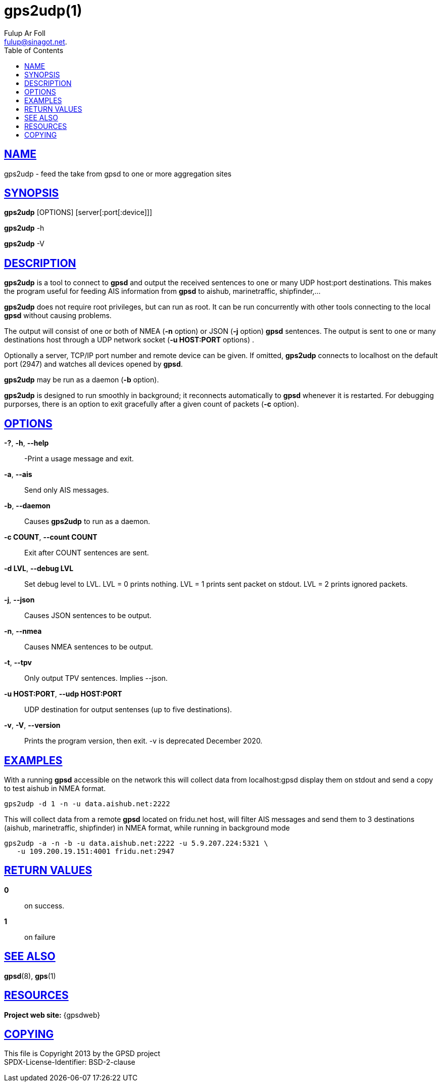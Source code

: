 = gps2udp(1)
:author: Fulup Ar Foll
:date: 19 January 2021
:email: fulup@sinagot.net.
:keywords: gps, gpsd, gps2udp, AIS
:manmanual: GPSD Documentation
:mansource: GPSD Version {gpsdver}
:robots: index,follow
:sectlinks:
:toc: left
:type: manpage
:webfonts!:

== NAME

gps2udp - feed the take from gpsd to one or more aggregation sites

== SYNOPSIS

*gps2udp* [OPTIONS] [server[:port[:device]]]

*gps2udp* -h

*gps2udp* -V

== DESCRIPTION

*gps2udp* is a tool to connect to *gpsd* and output the received sentences
to one or many UDP host:port destinations. This makes the program useful
for feeding AIS information from *gpsd* to aishub, marinetraffic,
shipfinder,...

*gps2udp* does not require root privileges, but can run as root.  It
can be run concurrently with other tools connecting to the local *gpsd*
without causing problems.

The output will consist of one or both of NMEA (*-n* option) or JSON
(*-j* option) *gpsd* sentences. The output is sent to one or many
destinations host through a UDP network socket (*-u HOST:PORT*
options) .

Optionally a server, TCP/IP port number and remote device can be given.
If omitted, *gps2udp* connects to localhost on the default port (2947) and
watches all devices opened by *gpsd*.

*gps2udp* may be run as a daemon (*-b* option).

*gps2udp* is designed to run smoothly in background; it reconnects
automatically to *gpsd* whenever it is restarted. For debugging purporses,
there is an option to exit gracefully after a given count of packets
(*-c* option).

== OPTIONS

*-?*, *-h*, *--help*::
  -Print a usage message and exit.
*-a*, *--ais*::
  Send only AIS messages.
*-b*, *--daemon*::
  Causes *gps2udp* to run as a daemon.
*-c COUNT*, *--count COUNT*::
  Exit after COUNT sentences are sent.
*-d LVL*, *--debug LVL*::
  Set debug level to LVL. LVL = 0 prints nothing. LVL = 1 prints sent
  packet on stdout. LVL = 2 prints ignored packets.
*-j*, *--json*::
  Causes JSON sentences to be output.
*-n*, *--nmea*::
  Causes NMEA sentences to be output.
*-t*, *--tpv*::
  Only output TPV sentences. Implies --json.
*-u HOST:PORT*, *--udp HOST:PORT*::
  UDP destination for output sentenses (up to five destinations).
*-v*, *-V*, *--version*::
  Prints the program version, then exit. -v is deprecated December 2020.

== EXAMPLES

With a running *gpsd* accessible on the network this will collect data
from localhost:gpsd display them on stdout and send a copy to test
aishub in NMEA format.

----
gps2udp -d 1 -n -u data.aishub.net:2222
----

This will collect data from a remote *gpsd* located on fridu.net host,
will filter AIS messages and send them to 3 destinations (aishub,
marinetraffic, shipfinder) in NMEA format, while running in background
mode

----
gps2udp -a -n -b -u data.aishub.net:2222 -u 5.9.207.224:5321 \
   -u 109.200.19.151:4001 fridu.net:2947
----

== RETURN VALUES

*0*:: on success.
*1*:: on failure

== SEE ALSO

*gpsd*(8), *gps*(1)

== RESOURCES

*Project web site:* {gpsdweb}

== COPYING

This file is Copyright 2013 by the GPSD project +
SPDX-License-Identifier: BSD-2-clause

